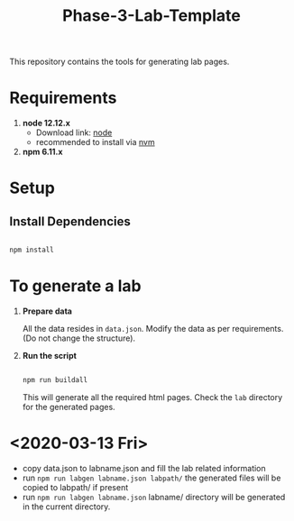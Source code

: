 #+title: Phase-3-Lab-Template
This repository contains the tools for generating lab pages.

* Requirements
  
  1. *node 12.12.x*
     - Download link: [[https://nodejs.org/en/download/][node]]
     - recommended to install via [[https://github.com/nvm-sh/nvm][nvm]]
  2. *npm 6.11.x*


* Setup

** Install Dependencies

   #+BEGIN_SRC bash

   npm install
   
   #+END_SRC

  
* To generate a lab
  
  1. *Prepare data*
     
     All the data resides in =data.json=.  Modify the data as per
     requirements. (Do not change the structure).

  2. *Run the script*
     
     #+BEGIN_SRC bash

     npm run buildall
     
     #+END_SRC

     This will generate all the required html pages.  Check the =lab=
     directory for the generated pages.

* <2020-03-13 Fri>

  - copy data.json to labname.json and fill the lab related
    information
  - run =npm run labgen labname.json labpath/=
     the generated files will be copied to labpath/ if present
  - run =npm run labgen labname.json= labname/ directory will be
    generated in the current directory.
